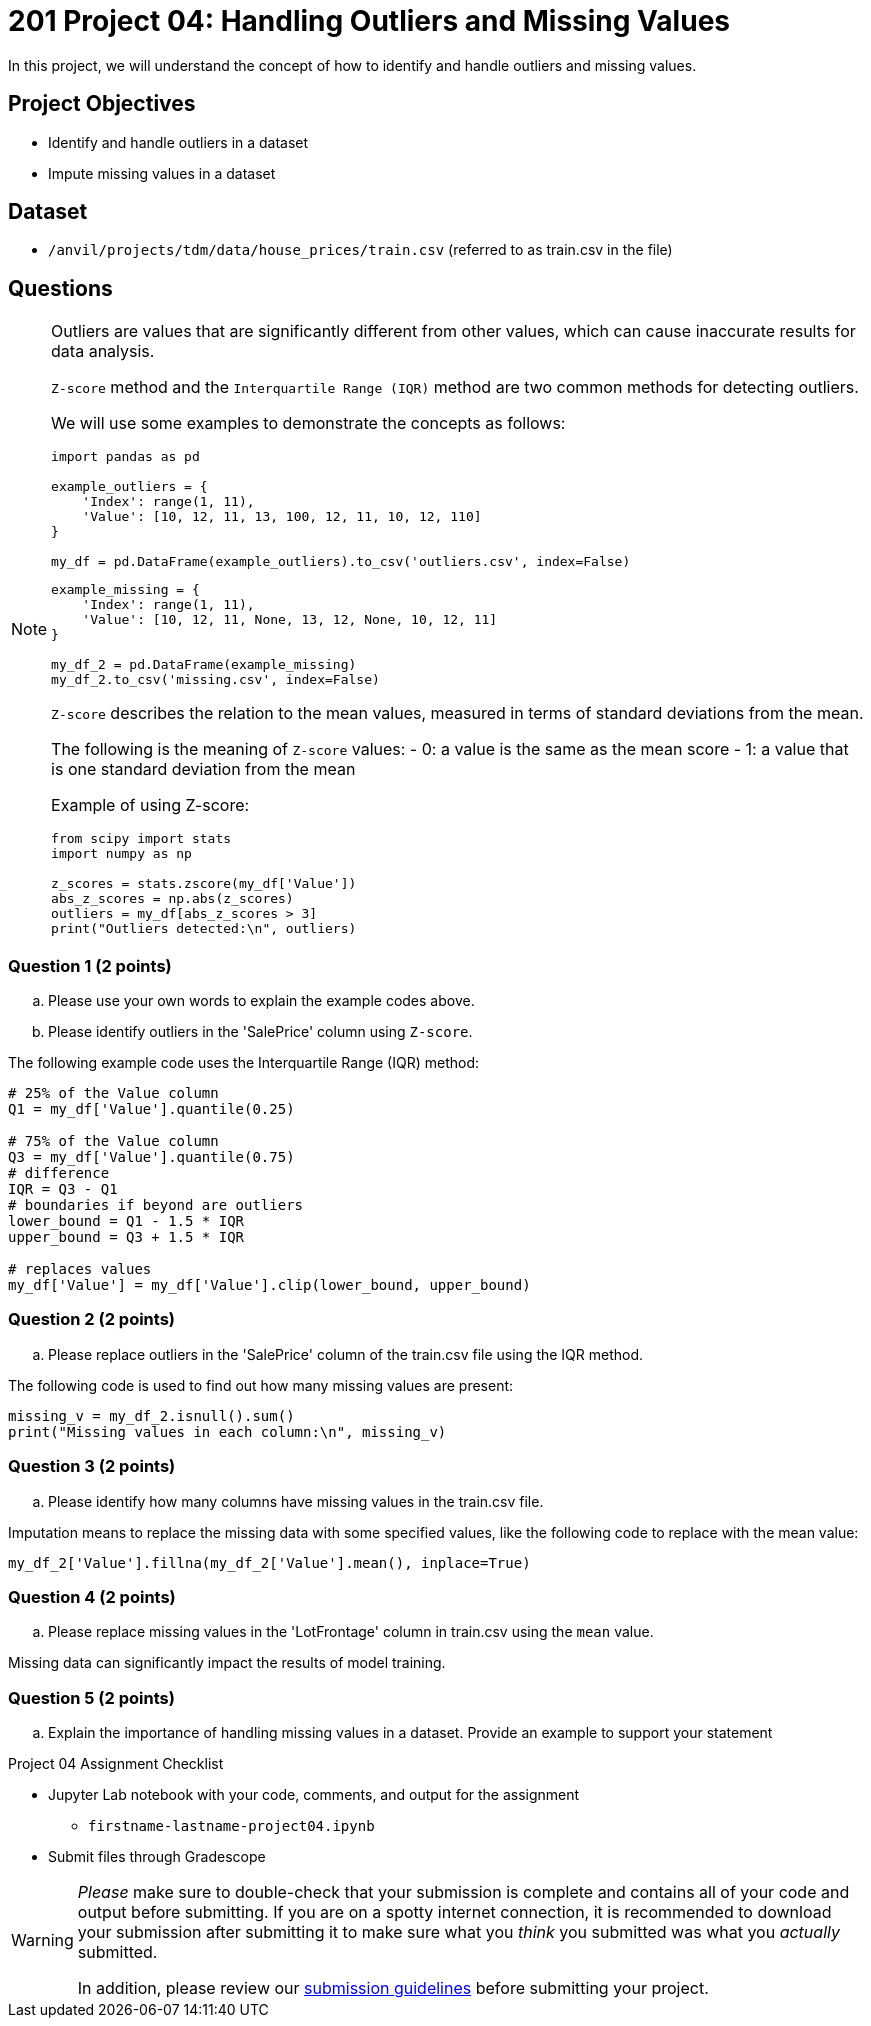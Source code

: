 = 201 Project 04: Handling Outliers and Missing Values

In this project, we will understand the concept of how to identify and handle outliers and missing values.

== Project Objectives

- Identify and handle outliers in a dataset
- Impute missing values in a dataset

== Dataset

- `/anvil/projects/tdm/data/house_prices/train.csv` (referred to as train.csv in the file)

== Questions

[NOTE]
====

Outliers are values that are significantly different from other values, which can cause inaccurate results for data analysis.

`Z-score` method and the `Interquartile Range (IQR)` method are two common methods for detecting outliers.

We will use some examples to demonstrate the concepts as follows:

[source,python]
----
import pandas as pd

example_outliers = {
    'Index': range(1, 11),
    'Value': [10, 12, 11, 13, 100, 12, 11, 10, 12, 110]
}

my_df = pd.DataFrame(example_outliers).to_csv('outliers.csv', index=False)
----

[source,python]
----
example_missing = {
    'Index': range(1, 11),
    'Value': [10, 12, 11, None, 13, 12, None, 10, 12, 11]
}

my_df_2 = pd.DataFrame(example_missing)
my_df_2.to_csv('missing.csv', index=False)
----

`Z-score` describes the relation to the mean values, measured in terms of standard deviations from the mean. 

The following is the meaning of `Z-score` values:
- 0: a value is the same as the mean score
- 1: a value that is one standard deviation from the mean

Example of using Z-score:

[source,python]
----
from scipy import stats
import numpy as np

z_scores = stats.zscore(my_df['Value'])
abs_z_scores = np.abs(z_scores)
outliers = my_df[abs_z_scores > 3]
print("Outliers detected:\n", outliers)
----
====

=== Question 1 (2 points)

.. Please use your own words to explain the example codes above.
.. Please identify outliers in the 'SalePrice' column using `Z-score`.

The following example code uses the Interquartile Range (IQR) method:

[source,python]
----
# 25% of the Value column
Q1 = my_df['Value'].quantile(0.25)

# 75% of the Value column
Q3 = my_df['Value'].quantile(0.75)
# difference
IQR = Q3 - Q1
# boundaries if beyond are outliers
lower_bound = Q1 - 1.5 * IQR
upper_bound = Q3 + 1.5 * IQR

# replaces values 
my_df['Value'] = my_df['Value'].clip(lower_bound, upper_bound)
----

=== Question 2 (2 points)

.. Please replace outliers in the 'SalePrice' column of the train.csv file using the IQR method.

The following code is used to find out how many missing values are present:

[source,python]
----
missing_v = my_df_2.isnull().sum()
print("Missing values in each column:\n", missing_v)
----

=== Question 3 (2 points)

.. Please identify how many columns have missing values in the train.csv file.

Imputation means to replace the missing data with some specified values, like the following code to replace with the mean value:

[source,python]
----
my_df_2['Value'].fillna(my_df_2['Value'].mean(), inplace=True)
----

=== Question 4 (2 points)

.. Please replace missing values in the 'LotFrontage' column in train.csv using the `mean` value.

Missing data can significantly impact the results of model training. 


=== Question 5 (2 points)

.. Explain the importance of handling missing values in a dataset. Provide an example to support your statement


Project 04 Assignment Checklist
====
* Jupyter Lab notebook with your code, comments, and output for the assignment
    ** `firstname-lastname-project04.ipynb` 

* Submit files through Gradescope
====

[WARNING]
====
_Please_ make sure to double-check that your submission is complete and contains all of your code and output before submitting. If you are on a spotty internet connection, it is recommended to download your submission after submitting it to make sure what you _think_ you submitted was what you _actually_ submitted.

In addition, please review our xref:projects:current-projects:submissions.adoc[submission guidelines] before submitting your project.
====
